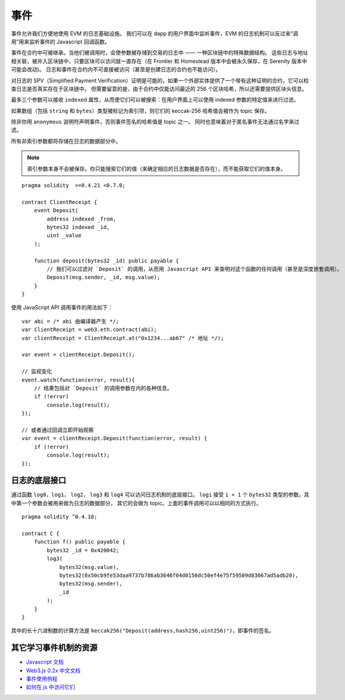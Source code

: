 .. index:: ! event

.. _events:

******
事件
******

事件允许我们方便地使用 EVM 的日志基础设施。
我们可以在 dapp 的用户界面中监听事件，EVM 的日志机制可以反过来“调用”用来监听事件的 Javascript 回调函数。

事件在合约中可被继承。当他们被调用时，会使参数被存储到交易的日志中 —— 一种区块链中的特殊数据结构。
这些日志与地址相关联，被并入区块链中，只要区块可以访问就一直存在（在 Frontier 和 Homestead 版本中会被永久保存，在 Serenity 版本中可能会改动)。
日志和事件在合约内不可直接被访问（甚至是创建日志的合约也不能访问）。

对日志的 SPV（Simplified Payment Verification）证明是可能的，如果一个外部实体提供了一个带有这种证明的合约，它可以检查日志是否真实存在于区块链中。
但需要留意的是，由于合约中仅能访问最近的 256 个区块哈希，所以还需要提供区块头信息。

最多三个参数可以接收 ``indexed`` 属性，从而使它们可以被搜索：在用户界面上可以使用 indexed 参数的特定值来进行过滤。

如果数组（包括 ``string`` 和 ``bytes``）类型被标记为索引项，则它们的 keccak-256 哈希值会被作为 topic 保存。

除非你用 ``anonymous`` 说明符声明事件，否则事件签名的哈希值是 topic 之一。
同时也意味着对于匿名事件无法通过名字来过滤。

所有非索引参数都将存储在日志的数据部分中。

.. note::
    索引参数本身不会被保存。你只能搜索它们的值（来确定相应的日志数据是否存在），而不能获取它们的值本身。

::

    pragma solidity  >=0.4.21 <0.7.0;

    contract ClientReceipt {
        event Deposit(
            address indexed _from,
            bytes32 indexed _id,
            uint _value
        );

        function deposit(bytes32 _id) public payable {
            // 我们可以过滤对 `Deposit` 的调用，从而用 Javascript API 来查明对这个函数的任何调用（甚至是深度嵌套调用）。
            Deposit(msg.sender, _id, msg.value);
        }
    }

使用 JavaScript API 调用事件的用法如下：

::

    var abi = /* abi 由编译器产生 */;
    var ClientReceipt = web3.eth.contract(abi);
    var clientReceipt = ClientReceipt.at("0x1234...ab67" /* 地址 */);

    var event = clientReceipt.Deposit();

    // 监视变化
    event.watch(function(error, result){
        // 结果包括对 `Deposit` 的调用参数在内的各种信息。
        if (!error)
            console.log(result);
    });

    // 或者通过回调立即开始观察
    var event = clientReceipt.Deposit(function(error, result) {
        if (!error)
            console.log(result);
    });

.. index:: ! log

日志的底层接口
===========================

通过函数 ``log0``，``log1``， ``log2``， ``log3`` 和 ``log4`` 可以访问日志机制的底层接口。
``logi``  接受 ``i + 1`` 个 ``bytes32`` 类型的参数。其中第一个参数会被用来做为日志的数据部分，
其它的会做为 topic。上面的事件调用可以以相同的方式执行。

::

    pragma solidity ^0.4.10;

    contract C {
        function f() public payable {
            bytes32 _id = 0x420042;
            log3(
                bytes32(msg.value),
                bytes32(0x50cb9fe53daa9737b786ab3646f04d0150dc50ef4e75f59509d83667ad5adb20),
                bytes32(msg.sender),
                _id
            );
        }
    }

其中的长十六进制数的计算方法是 ``keccak256("Deposit(address,hash256,uint256)")``，即事件的签名。

其它学习事件机制的资源
==============================================

- `Javascript 文档 <https://github.com/ethereum/wiki/wiki/JavaScript-API#contract-events>`_
- `Web3.js 0.2x 中文文档 <https://learnblockchain.cn/docs/web3js-0.2x/web3.eth.html#contract-events>`_
- `事件使用例程 <https://github.com/debris/smart-exchange/blob/master/lib/contracts/SmartExchange.sol>`_
- `如何在 js 中访问它们 <https://github.com/debris/smart-exchange/blob/master/lib/exchange_transactions.js>`_
